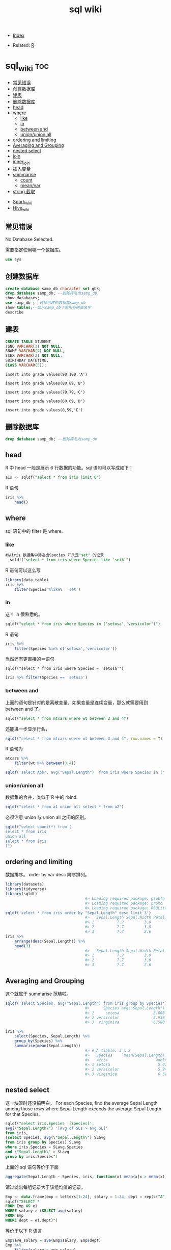 # -*- org-confirm-babel-evaluate: nil; -*-
#+PROPERTY: header-args :eval never-export
#+TITLE: sql wiki
#+DESCRIPTION:
#+KEYWORDS:
#+STARTUP:  content

- [[wiki:index][Index]]

- Related: [[wiki:R_WIKI][R]]

* sql_wiki                                                              :toc:
  - [[#常见错误][常见错误]]
  - [[#创建数据库][创建数据库]]
  - [[#建表][建表]]
  - [[#删除数据库][删除数据库]]
  - [[#head][head]]
  - [[#where][where]]
    - [[#like][like]]
    - [[#in][in]]
    - [[#between-and][between and]]
    - [[#unionunion-all][union/union all]]
  - [[#ordering-and-limiting][ordering and limiting]]
  - [[#averaging-and-grouping][Averaging and Grouping]]
  - [[#nested-select][nested select]]
  - [[#join][join]]
  - [[#inner_join][inner_join]]
  - [[#插入变量][插入变量]]
  - [[#summarise][summarise]]
    - [[#count][count]]
    - [[#meanvar][mean/var]]
  - [[#string-截取][string 截取]]
- [[#spark_wiki][Spark_wiki]]
- [[#hive_wiki][Hive_wiki]]

** 常见错误
No Database Selected.

需要指定使用哪一个数据库。
#+begin_src sql
  use sys
#+end_src

** 创建数据库

   #+begin_src sql
     create database samp_db character set gbk;
     drop database samp_db; --删除库名为samp_db
     show databases;
     use samp_db ;--选择创建的数据库samp_db
     show tables;--显示samp_db下面所有的表名字
     describe
   #+end_src

** 建表

   #+begin_src sql
     CREATE TABLE STUDENT
     (SNO VARCHAR(3) NOT NULL,
     SNAME VARCHAR(4) NOT NULL,
     SSEX VARCHAR(2) NOT NULL,
     SBIRTHDAY DATETIME,
     CLASS VARCHAR(5));
   #+end_src

   #+begin_src
insert into grade values(90,100,'A')

insert into grade values(80,89,'B')

insert into grade values(70,79,'C')

insert into grade values(60,69,'D')

insert into grade values(0,59,'E')
   #+end_src

** 删除数据库

   #+begin_src sql
     drop database samp_db; --删除库名为samp_db
   #+end_src

** head
R 中 head 一般是展示 6 行数据的功能。sql 语句可以写成如下：

#+begin_src sql
  a1s <- sqldf("select * from iris limit 6")
#+end_src

R 语句

#+begin_src R :results output graphics :file fig_1.png :exports both
  iris %>%
      head()
#+end_src

** where
sql 语句中的 filter 是 where.
*** like
#+begin_src sql
#从iris 数据集中筛选出Species 开头是"set" 的记录
  sqldf("select * from iris where Species like 'set%'")
#+end_src

R 语句可以这么写

#+begin_src R :results output graphics :file fig_1.png :exports both
  library(data.table)
  iris %>%
      filter(Species %like%  'set')
#+end_src
*** in
这个 in 很熟悉的。
    #+begin_src sql
      sqldf("select * from iris where Species in ('setosa','versicolor')")
    #+end_src

R 语句

#+begin_src R :results output graphics :file fig_1.png :exports both
  iris %>%
      filter(Species %in% c('setosa','versicolor'))
#+end_src

当然还有更直接的＝语句

#+begin_src
  sqldf("select * from iris where Species = 'setosa'")
#+end_src

#+begin_src R :results output graphics :file fig_1.png :exports both
  iris %>% filter(Species == 'setosa')
#+end_src

*** between and
上面的语句是针对的是离散变量，如果变量是连续变量，那么就需要用到 between and 了。
#+begin_src sql
  sqldf("select * from mtcars where wt between 3 and 4")
#+end_src

还能进一步显示行名，
#+begin_src R :results output graphics :file fig_1.png :exports both
  sqldf("select * from mtcars where wt between 3 and 4", row.names = T)
#+end_src


R 语句为

#+begin_src R :results output graphics :file fig_1.png :exports both
  mtcars %>%
      filter(wt %>% between(3,4))
#+end_src


   #+begin_src R :results output graphics :file fig_1.png :exports both
     sqldf('select Abbr, avg("Sepal.Length")  from iris where Species in ('','') by Species')
   #+end_src

*** union/union all
数据集的合并，类似于 R 中的 rbind.

    #+begin_src R :results output graphics :file fig_1.png :exports both
      sqldf("select * from a1 union all select * from a2")
    #+end_src

必须注意 union 与 union all 之间的区别。

    #+begin_src R :results output graphics :file fig_1.png :exports both
      sqldf("select count(*) from (
      select * from iris
      union all
      select * from iris
      )")
    #+end_src

** ordering and limiting
数据排序。
order by var desc 降序排列。
   #+begin_src R :results output graphics :file fig_1.png :exports both
library(datasets)
library(tidyverse)
library(sqldf)
                                   #> Loading required package: gsubfn
                                   #> Loading required package: proto
                                   #> Loading required package: RSQLite
sqldf('select * from iris order by "Sepal.Length" desc limit 3')
                                   #>   Sepal.Length Sepal.Width Petal.Length Petal.Width   Species
                                   #> 1          7.9         3.8          6.4         2.0 virginica
                                   #> 2          7.7         3.8          6.7         2.2 virginica
                                   #> 3          7.7         2.6          6.9         2.3 virginica
iris %>%
    arrange(desc(Sepal.Length)) %>%
    head(3)
                                   #>   Sepal.Length Sepal.Width Petal.Length Petal.Width   Species
                                   #> 1          7.9         3.8          6.4         2.0 virginica
                                   #> 2          7.7         3.8          6.7         2.2 virginica
                                   #> 3          7.7         2.6          6.9         2.3 virginica
   #+end_src
** Averaging and Grouping
这个就属于 summarise 范畴啦。
   #+begin_src R :results output graphics :file fig_1.png :exports both
     sqldf('select Species, avg("Sepal.Length") from iris group by Species')
                                        #>      Species avg("Sepal.Length")
                                        #> 1     setosa               5.006
                                        #> 2 versicolor               5.936
                                        #> 3  virginica               6.588

     iris %>%
         select(Species, Sepal.Length) %>%
         group_by(Species) %>%
         summarise(mean(Sepal.Length))
                                        #> # A tibble: 3 x 2
                                        #>   Species    `mean(Sepal.Length)`
                                        #>   <fct>                     <dbl>
                                        #> 1 setosa                     5.01
                                        #> 2 versicolor                 5.94
                                        #> 3 virginica                  6.59
   #+end_src
** nested select
这一块暂时还没搞明白。
 For each Species, find the average Sepal Length among those rows where Sepal Length exceeds the average Sepal Length for that Species.
#+begin_src sql
  sqldf("select iris.Species '[Species]',
  avg(\"Sepal.Length\") '[Avg of SLs > avg SL]'
  from iris,
  (select Species, avg(\"Sepal.Length\") SLavg
  from iris group by Species) SLavg
  where iris.Species = SLavg.Species
  and \"Sepal.Length\" > SLavg
  group by iris.Species")
#+end_src

上面的 sql 语句等价于下面
   #+begin_src R :results output graphics :file fig_1.png :exports both
     aggregate(Sepal.Length ~ Species, iris, function(x) mean(x[x > mean(x)]))
   #+end_src

请过滤出每组记录大于该组均值的记录。
   #+begin_src sql
     Emp <- data.frame(emp = letters[1:24], salary = 1:24, dept = rep(c("A", "B", "C"), each = 8))
     sqldf("SELECT *
     FROM Emp AS e1
     WHERE salary > (SELECT avg(salary)
     FROM Emp
     WHERE dept = e1.dept)")
   #+end_src

等价于以下 R 语言

#+begin_src R :results output graphics :file fig_1.png :exports both
  Emp$ave_salary = ave(Emp$salary, Emp$dept)
  Emp %>%
      filter(salary > ave_salary)
#+end_src

** join

数据连接方式，R and SQL 不同的地方。
| R               | SQL                                                                |
| inner_join()    | SELECT * FROM x JOIN y ON x.a = y.a                                |
| left_join()     | SELECT * FROM x LEFT JOIN y ON x.a = y.a                           |
| right_join()    | SELECT * FROM x RIGHT JOIN y ON x.a = y.a                          |
| full_join()     | SELECT * FROM x FULL JOIN y ON x.a = y.a                           |
| semi_join()     | SELECT * FROM x WHERE EXISTS (SELECT 1 FROM y WHERE x.a = y.a)     |
| anti_join()     | SELECT * FROM x WHERE NOT EXISTS (SELECT 1 FROM y WHERE x.a = y.a) |
| intersect(x, y) | SELECT * FROM x INTERSECT SELECT * FROM y                          |
| union(x, y)     | SELECT * FROM x UNION SELECT * FROM y                              |
| setdiff(x, y)   | SELECT * FROM x EXCEPT SELECT * FROM y                             |
|                 |                                                                    |
   #+begin_src R :results output graphics :file fig_1.png :exports both
     Abbr <- data.frame(Species = levels(iris$Species),
                        Abbr = c("S", "Ve", "Vi"))
     sqldf('select Abbr, avg("Sepal.Length")
   from iris natural join Abbr group by Species')
                                        #>   Abbr avg("Sepal.Length")
                                        #> 1    S               5.006
                                        #> 2   Ve               5.936
                                        #> 3   Vi               6.588

     iris %>%
         inner_join(Abbr, by = "Species") %>%
         group_by(Species) %>%
         summarise(mean(Sepal.Length))
                                        #> Warning: Column `Species` joining factor and character vector, coercing
                                        #> into character vector
                                        #> # A tibble: 3 x 2
                                        #>   Species    `mean(Sepal.Length)`
                                        #>   <chr>                     <dbl>
                                        #> 1 setosa                     5.01
                                        #> 2 versicolor                 5.94
                                        #> 3 virginica                  6.59
   #+end_src

   #+begin_src R :results output graphics :file fig_1.png :exports both
SNP1x <-
  structure(list(Animal = c(194073197L, 194073197L, 194073197L,
                            194073197L, 194073197L), Marker = structure(1:5, .Label = c("P1001",
                                                                                        "P1002", "P1004", "P1005", "P1006", "P1007"), class = "factor"),
                 x = c(2L, 1L, 2L, 0L, 2L)), .Names = c("Animal", "Marker",
                                                        "x"), row.names = c("3213", "1295", "915", "2833", "1487"), class = "data.frame")

SNP4 <-
  structure(list(Animal = c(194073197L, 194073197L, 194073197L,
                            194073197L, 194073197L, 194073197L), Marker = structure(1:6, .Label = c("P1001",
                                                                                                    "P1002", "P1004", "P1005", "P1006", "P1007"), class = "factor"),
                 Y = c(0.021088, 0.021088, 0.021088, 0.021088, 0.021088, 0.021088
                 )), .Names = c("Animal", "Marker", "Y"), class = "data.frame", row.names = c("3213",
                                                                                              "1295", "915", "2833", "1487", "1885"))
sqldf("select * from SNP4 left join SNP1x using (Animal, Marker) limit 5")
#>      Animal Marker       Y x
#> 1 194073197  P1001 0.02109 2
#> 2 194073197  P1002 0.02109 1
#> 3 194073197  P1004 0.02109 2
#> 4 194073197  P1005 0.02109 0
#> 5 194073197  P1006 0.02109 2
   #+end_src

** inner_join
在 flights 数据集中，对 year,group 进行分组，筛选出大于均值 dep_time 的记录。
   #+begin_src R :results output graphics :file fig_1.png :exports both
     flights %>%
         group_by(year,month) %>%
         select(dep_time) %>%
         inner_join(flights %>%
                    group_by(year,month) %>%
                    summarise(mean(dep_time))) %>%
         filter(dep_time > `mean(dep_time)`)
   #+end_src

   #+begin_src sql
     <SQL>
     SELECT *
     FROM (SELECT `LHS`.`year` AS `year`, `LHS`.`month` AS `month`, `LHS`.`dep_time` AS `dep_time`, `RHS`.`mean(dep_time)` AS `mean(dep_time)`
     FROM (SELECT `year`, `month`, `dep_time`
     FROM `nycflights13::flights`) AS `LHS`
     INNER JOIN (SELECT `year`, `month`, AVG(`dep_time`) AS `mean(dep_time)`
     FROM `nycflights13::flights`
     GROUP BY `year`, `month`) AS `RHS`
     ON (`LHS`.`year` = `RHS`.`year` AND `LHS`.`month` = `RHS`.`month`)
     )
     WHERE (`dep_time` > `mean(dep_time)`)
   #+end_src

查询所有学生的 sname，cno，degree 列

   #+begin_src sql
          select SNAME,CNO,DEGREE from (select SNAME, SNO from STUDENT) as A
     inner join (select SNO, CNO, DEGREE from  SCORE) as B
     on A.SNO = B.SNO
   #+end_src

   #+begin_src sql
     select SNO,CNAME,DEGREE from
     (select CNO, CNAME from COURSE) AS A
     inner join (select * from SCORE) AS B
     on A.CNO = B.CNO
   #+end_src

   #+begin_src sql
     select SNAME, CNO, DEGREE from (
     select  SNAME,SNO from STUDENT
     ) as A
     join (select * from SCORE) as B
     on A.SNO = B.SNO
   #+end_src

** 插入变量
用$ 可以插入变量。

   #+begin_src R :results output graphics :file fig_1.png :exports both
     minSL <- 7
     limit <- 3
     species <- "virginica"
     fn$sqldf("select * from iris where \"Sepal.Length\" > $minSL and species = '$species' limit $limit")
                                        #>   Sepal.Length Sepal.Width Petal.Length Petal.Width   Species
                                        #> 1          7.1         3.0          5.9         2.1 virginica
                                        #> 2          7.6         3.0          6.6         2.1 virginica
                                        #> 3          7.3         2.9          6.3         1.8 virginica
   #+end_src

** summarise
*** count
计数

select count(class) as ct from STUDENT where class = "abc"
   #+begin_src R :results output graphics :file fig_1.png :exports both
     sqldf("select count(*) from iris")
   #+end_src

*** mean/var
   #+begin_src R :results output graphics :file fig_1.png :exports both
     sqldf("select avg(demand) mean, variance(demand) var from BOD")
      #>    mean   var
                                        #> 1 14.83 21.44
   #+end_src

   #+begin_src sql
     select SNAME, DEGREE from
     (select SNO,SNAME,CLASS from STUDENT) as A
     join (select * from SCORE) as B
     on A.SNO = B.SNO where CLASS = "95033"
   #+end_src

   #+begin_src R :results output graphics :file fig_1.png :exports both
     flights %>%
         group_by(year,month) %>%
         summarise(mean(dep_time)) %>%
         show_query()
   #+end_src

上面 dplyr 语句 sql 写法是：
   #+begin_src
    <SQL>
SELECT `year`, `month`, AVG(`dep_time`) AS `mean(dep_time)`
FROM `nycflights13::flights`
GROUP BY `year`, `month`
   #+end_src
** string 截取
从左截取字符串。

#+begin_src sql
  select left(SBIRTHDAY, 4) from STUDENT where SNO = "108"
#+end_src
* Spark_wiki
* Hive_wiki
Hive 是 Hadoop 家族中一款数据仓库产品，Hive 最大的特点就是提供了类 SQL 的语法，封装了底层的 MapReduce 过程，让有 SQL 基础的业务人员，也可以直接利用 Hadoop 进行大数据的操作。就是这一个点，解决了原数据分析人员对于大数据分析的瓶颈。

Hive 是建立在 Hadoop 上的数据仓库基础构架。它提供了一系列的工具，可以用来进行数据提取转化加载（ETL），这是一种可以存储、查询和分析存储在 Hadoop 中的大规模数据的机制。Hive 定义了简单的类 SQL 查询语言，称为 HQL，它允许熟悉 SQL 的用户查询数据。同时，这个语言也允许熟悉 MapReduce 开发者的开发自定义的 mapper 和 reducer 来处理内建的 mapper 和 reducer 无法完成的复杂的分析工作。
